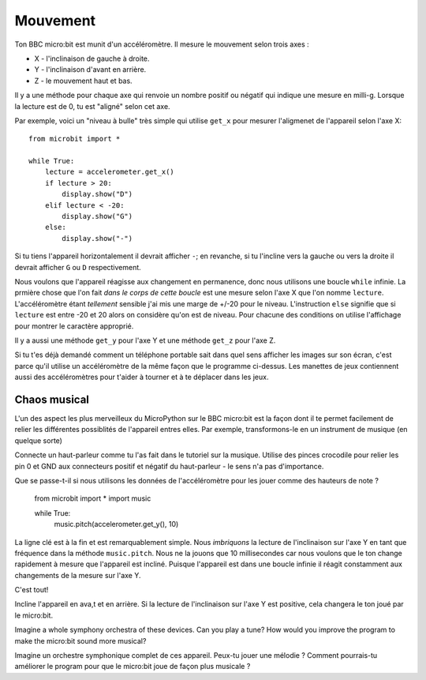 Mouvement
--------

Ton BBC micro:bit est munit d'un accéléromètre. Il mesure le mouvement selon trois
axes :

* X - l'inclinaison de gauche à droite.
* Y - l'inclinaison d'avant en arrière.
* Z - le mouvement haut et bas.

Il y a une méthode pour chaque axe qui renvoie un nombre positif ou négatif qui
indique une mesure en milli-g. Lorsque la lecture est de 0, tu est "aligné" selon
cet axe.

Par exemple, voici un "niveau à bulle" très simple qui utilise ``get_x`` pour
mesurer l'aligmenet de l'appareil selon l'axe X::

    from microbit import *

    while True:
        lecture = accelerometer.get_x()
        if lecture > 20:
            display.show("D")
        elif lecture < -20:
            display.show("G")
        else:
            display.show("-")

Si tu tiens l'appareil horizontalement il devrait afficher ``-``; en revanche,
si tu l'incline vers la gauche ou vers la droite il devrait afficher ``G`` ou
``D`` respectivement.

Nous voulons que l'appareil réagisse aux changement en permanence, donc nous
utilisons une boucle ``while`` infinie. La prmière chose que l'on fait *dans
le corps de cette boucle* est une mesure selon l'axe X que l'on nomme ``lecture``.
L'accéléromètre étant *tellement* sensible j'ai mis une  marge de +/-20 pour le
niveau. L'instruction ``else`` signifie que si ``lecture`` est entre -20 et 20
alors on considère qu'on est de niveau. Pour chacune des conditions on utilise
l'affichage pour montrer le caractère approprié.

Il y a aussi une méthode ``get_y`` pour l'axe Y et une méthode ``get_z`` pour
l'axe Z.

Si tu t'es déjà demandé comment un téléphone portable sait dans quel sens afficher
les images sur son écran, c'est parce qu'il utilise un accéléromètre de la même
façon que le programme ci-dessus. Les manettes de jeux contiennent aussi des
accéléromètres pour t'aider à tourner et à te déplacer dans les jeux.

Chaos musical
++++++++++++++

L'un des aspect les plus merveilleux du MicroPython sur le BBC micro:bit est la
façon dont il te permet facilement de relier les différentes possiblités de
l'appareil entres elles. Par exemple, transformons-le en un instrument de musique
(en quelque sorte)


Connecte un haut-parleur comme tu l'as fait dans le tutoriel sur la musique. Utilise
des pinces crocodile pour relier les pin 0 et GND aux connecteurs positif et
négatif du haut-parleur - le sens n'a pas d'importance.

.. image:: pin0-gnd.png

Que se passe-t-il si nous utilisons les  données de l'accéléromètre pour les jouer
comme des hauteurs de note ?

    from microbit import *
    import music

    while True:
        music.pitch(accelerometer.get_y(), 10)

La ligne clé est à la fin et est remarquablement simple. Nous *imbriquons* la
lecture de l'inclinaison sur l'axe Y en tant que fréquence dans la méthode
``music.pitch``. Nous ne la jouons que 10 millisecondes car nous voulons que le
ton change rapidement à mesure que l'appareil est incliné. Puisque l'appareil est
dans une boucle infinie il réagit constamment aux changements de la mesure sur
l'axe Y.

C'est tout!

Incline l'appareil en ava,t et en arrière. Si la lecture de l'inclinaison sur
l'axe Y est positive, cela changera le ton joué par le micro:bit.

Imagine a whole symphony orchestra of these devices. Can you play a tune? How
would you improve the program to make the micro:bit sound more musical?

Imagine un orchestre symphonique complet de ces appareil. Peux-tu jouer une
mélodie ? Comment pourrais-tu améliorer le program pour que le micro:bit joue
de façon plus musicale ?
